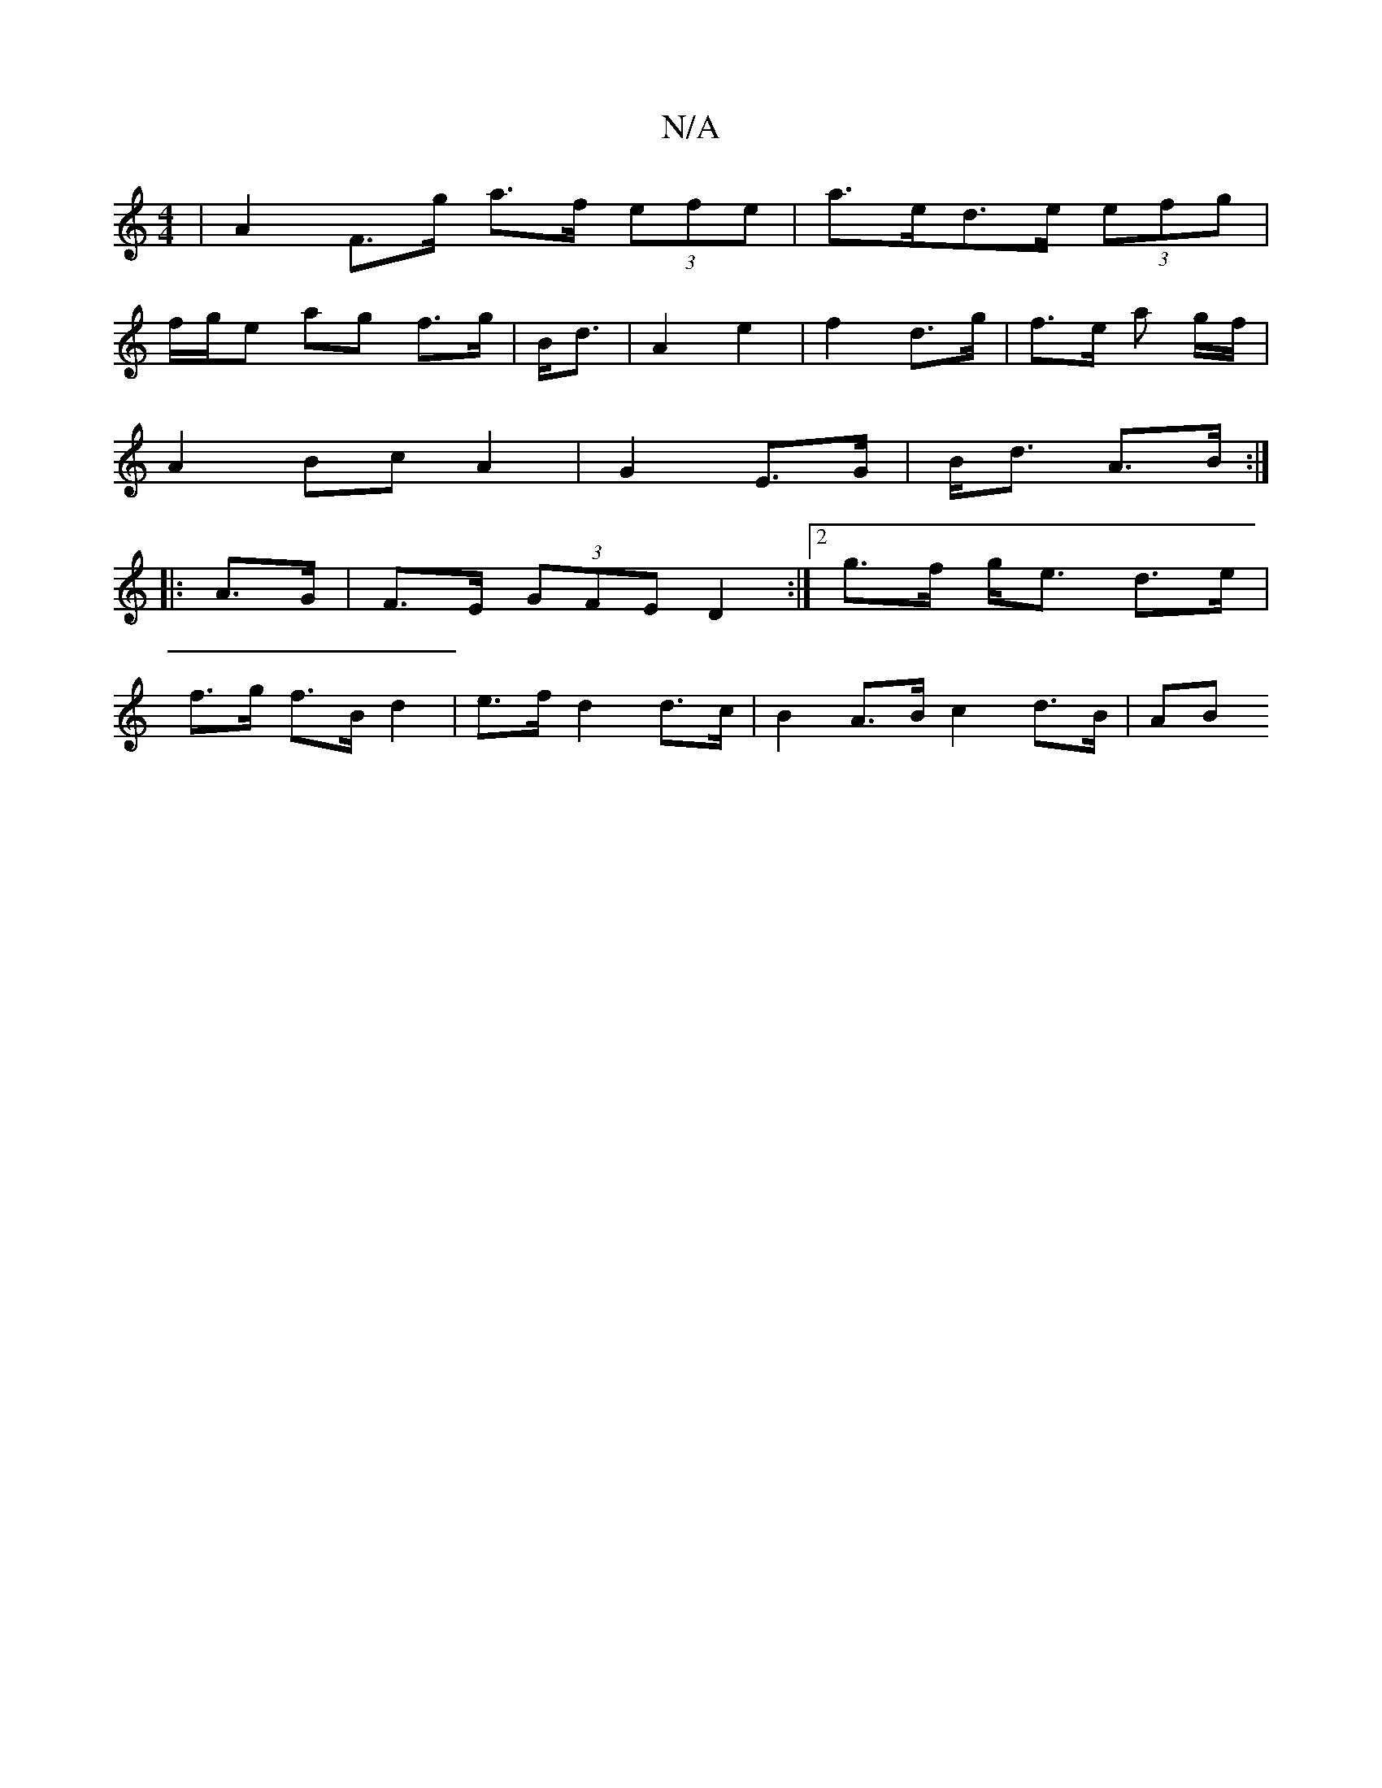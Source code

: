 X:1
T:N/A
M:4/4
R:N/A
K:Cmajor
| A2 F>g a>f (3efe | a>ed>e (3efg |
f/g/e ag f>g | B<d|A2 e2 | f2 d>g | f>e a g/f/ |
A2 Bc A2 | G2 E>G | B<d A>B :|
|:A>G |F>E (3GFE D2 :|2 g>f g<e d>e |
f>g f>B d2 | e>f d2 d>c | B2 A>B c2 d>B | (3AB